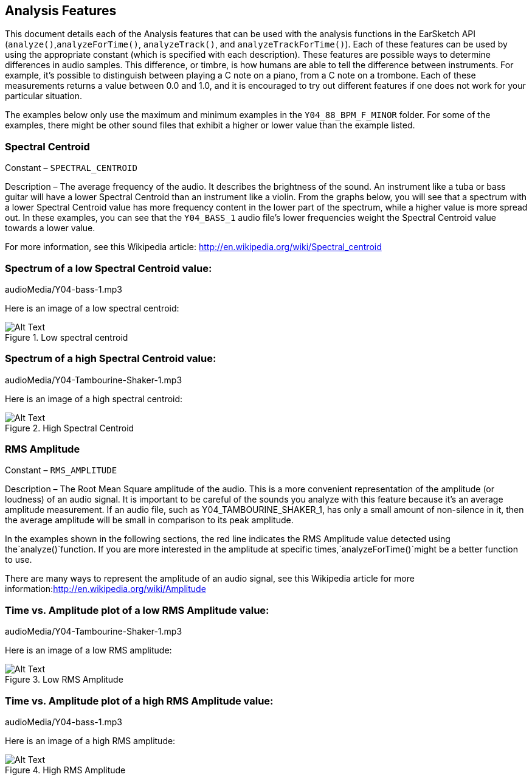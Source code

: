 [[ch_30]]
== Analysis Features

:nofooter:

This document details each of the Analysis features that can be used with the analysis functions in the EarSketch API (`analyze()`,`analyzeForTime()`, `analyzeTrack()`, and `analyzeTrackForTime()`). Each of these features can be used by using the appropriate constant (which is specified with each description). These features are possible ways to determine differences in audio samples. This difference, or timbre, is how humans are able to tell the difference between instruments. For example, it’s possible to distinguish between playing a C note on a piano, from a C note on a trombone. Each of these measurements returns a value between 0.0 and 1.0, and it is encouraged to try out different features if one does not work for your particular situation.

The examples below only use the maximum and minimum examples in the `Y04_88_BPM_F_MINOR` folder. For some of the examples, there might be other sound files that exhibit a higher or lower value than the example listed.

[[spectralcentroid]]
=== Spectral Centroid

Constant – `SPECTRAL_CENTROID`

Description – The average frequency of the audio. It describes the brightness of the sound. An instrument like a tuba or bass guitar will have a lower Spectral Centroid than an instrument like a violin. From the graphs below, you will see that a spectrum with a lower Spectral Centroid value has more frequency content in the lower part of the spectrum, while a higher value is more spread out. In these examples, you can see that the `Y04_BASS_1` audio file’s lower frequencies weight the Spectral Centroid value towards a lower value.

For more information, see this Wikipedia article: link:http://en.wikipedia.org/wiki/Spectral_centroid[http://en.wikipedia.org/wiki/Spectral_centroid^]

[[spectrumofalowspectralcentroidvalue]]
=== Spectrum of a low Spectral Centroid value:

++++
<div class="curriculum-mp3">audioMedia/Y04-bass-1.mp3</div>
++++

Here is an image of a low spectral centroid:

[[lowcentroid]]
.Low spectral centroid
image::../media/OptionalLessons/1_low.png[Alt Text]

[[spectrumofahighspectralcentroidvalue]]
=== Spectrum of a high Spectral Centroid value:

++++
<div class="curriculum-mp3">audioMedia/Y04-Tambourine-Shaker-1.mp3</div>
++++

Here is an image of a high spectral centroid:

[[highcentroid]]
.High Spectral Centroid
image::../media/OptionalLessons/1_high.png[Alt Text]

[[rmsamplitude]]
=== RMS Amplitude

Constant – `RMS_AMPLITUDE`

Description – The Root Mean Square amplitude of the audio. This is a more convenient representation of the amplitude (or loudness) of an audio signal. It is important to be careful of the sounds you analyze with this feature because it’s an average amplitude measurement. If an audio file, such as Y04_TAMBOURINE_SHAKER_1, has only a small amount of non-silence in it, then the average amplitude will be small in comparison to its peak amplitude.

In the examples shown in the following sections, the red line indicates the RMS Amplitude value detected using the`analyze()`function. If you are more interested in the amplitude at specific times,`analyzeForTime()`might be a better function to use.

There are many ways to represent the amplitude of an audio signal, see this Wikipedia article for more information:link:http://en.wikipedia.org/wiki/Amplitude[http://en.wikipedia.org/wiki/Amplitude^]

[[timevsamplitudeplotofalowrmsamplitudevalue]]
=== Time vs. Amplitude plot of a low RMS Amplitude value:

++++
<div class="curriculum-mp3">audioMedia/Y04-Tambourine-Shaker-1.mp3</div>
++++

Here is an image of a low RMS amplitude:

[[lowRMS]]
.Low RMS Amplitude
image::../media/OptionalLessons/3_low.png[Alt Text]

[[timevsamplitudeplotofahighrmsamplitudevalue]]
=== Time vs. Amplitude plot of a high RMS Amplitude value:

++++
<div class="curriculum-mp3">audioMedia/Y04-bass-1.mp3</div>
++++

Here is an image of a high RMS amplitude:

[[highRMS]]
.High RMS Amplitude
image::../media/OptionalLessons/3_high.png[Alt Text]